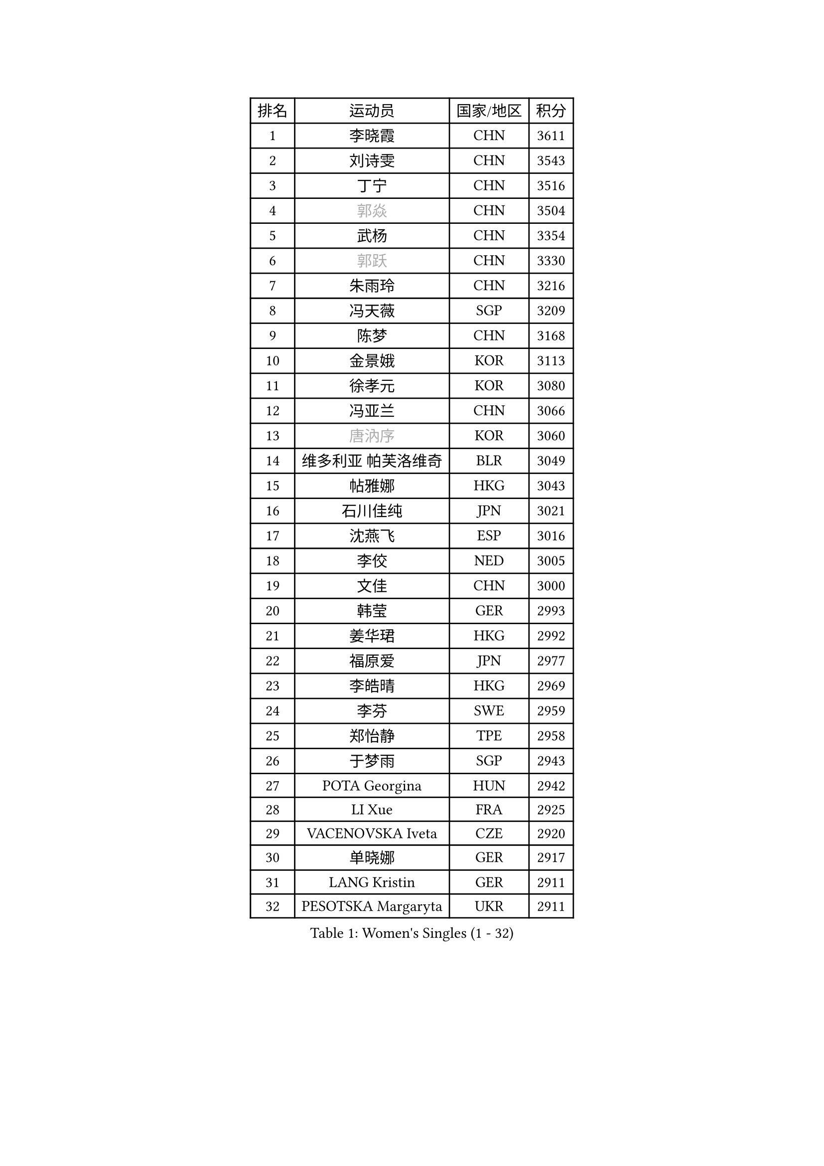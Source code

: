 
#set text(font: ("Courier New", "NSimSun"))
#figure(
  caption: "Women's Singles (1 - 32)",
    table(
      columns: 4,
      [排名], [运动员], [国家/地区], [积分],
      [1], [李晓霞], [CHN], [3611],
      [2], [刘诗雯], [CHN], [3543],
      [3], [丁宁], [CHN], [3516],
      [4], [#text(gray, "郭焱")], [CHN], [3504],
      [5], [武杨], [CHN], [3354],
      [6], [#text(gray, "郭跃")], [CHN], [3330],
      [7], [朱雨玲], [CHN], [3216],
      [8], [冯天薇], [SGP], [3209],
      [9], [陈梦], [CHN], [3168],
      [10], [金景娥], [KOR], [3113],
      [11], [徐孝元], [KOR], [3080],
      [12], [冯亚兰], [CHN], [3066],
      [13], [#text(gray, "唐汭序")], [KOR], [3060],
      [14], [维多利亚 帕芙洛维奇], [BLR], [3049],
      [15], [帖雅娜], [HKG], [3043],
      [16], [石川佳纯], [JPN], [3021],
      [17], [沈燕飞], [ESP], [3016],
      [18], [李佼], [NED], [3005],
      [19], [文佳], [CHN], [3000],
      [20], [韩莹], [GER], [2993],
      [21], [姜华珺], [HKG], [2992],
      [22], [福原爱], [JPN], [2977],
      [23], [李皓晴], [HKG], [2969],
      [24], [李芬], [SWE], [2959],
      [25], [郑怡静], [TPE], [2958],
      [26], [于梦雨], [SGP], [2943],
      [27], [POTA Georgina], [HUN], [2942],
      [28], [LI Xue], [FRA], [2925],
      [29], [VACENOVSKA Iveta], [CZE], [2920],
      [30], [单晓娜], [GER], [2917],
      [31], [LANG Kristin], [GER], [2911],
      [32], [PESOTSKA Margaryta], [UKR], [2911],
    )
  )#pagebreak()

#set text(font: ("Courier New", "NSimSun"))
#figure(
  caption: "Women's Singles (33 - 64)",
    table(
      columns: 4,
      [排名], [运动员], [国家/地区], [积分],
      [33], [刘佳], [AUT], [2902],
      [34], [侯美玲], [TUR], [2899],
      [35], [李倩], [POL], [2894],
      [36], [李洁], [NED], [2894],
      [37], [李晓丹], [CHN], [2888],
      [38], [MOON Hyunjung], [KOR], [2887],
      [39], [李明顺], [PRK], [2879],
      [40], [若宫三纱子], [JPN], [2878],
      [41], [MONTEIRO DODEAN Daniela], [ROU], [2875],
      [42], [梁夏银], [KOR], [2873],
      [43], [石贺净], [KOR], [2872],
      [44], [#text(gray, "藤井宽子")], [JPN], [2866],
      [45], [吴佳多], [GER], [2850],
      [46], [伊丽莎白 萨玛拉], [ROU], [2839],
      [47], [傅玉], [POR], [2809],
      [48], [STRBIKOVA Renata], [CZE], [2791],
      [49], [ZHAO Yan], [CHN], [2777],
      [50], [田志希], [KOR], [2772],
      [51], [CHOI Moonyoung], [KOR], [2767],
      [52], [平野早矢香], [JPN], [2758],
      [53], [XIAN Yifang], [FRA], [2747],
      [54], [EKHOLM Matilda], [SWE], [2745],
      [55], [森田美咲], [JPN], [2744],
      [56], [NG Wing Nam], [HKG], [2738],
      [57], [IVANCAN Irene], [GER], [2735],
      [58], [TIKHOMIROVA Anna], [RUS], [2734],
      [59], [WANG Xuan], [CHN], [2733],
      [60], [BALAZOVA Barbora], [SVK], [2710],
      [61], [NONAKA Yuki], [JPN], [2704],
      [62], [倪夏莲], [LUX], [2702],
      [63], [YOON Sunae], [KOR], [2701],
      [64], [伯纳黛特 斯佐科斯], [ROU], [2682],
    )
  )#pagebreak()

#set text(font: ("Courier New", "NSimSun"))
#figure(
  caption: "Women's Singles (65 - 96)",
    table(
      columns: 4,
      [排名], [运动员], [国家/地区], [积分],
      [65], [RAMIREZ Sara], [ESP], [2681],
      [66], [LOVAS Petra], [HUN], [2674],
      [67], [WINTER Sabine], [GER], [2672],
      [68], [KOMWONG Nanthana], [THA], [2670],
      [69], [KIM Jong], [PRK], [2666],
      [70], [RI Mi Gyong], [PRK], [2664],
      [71], [KIM Hye Song], [PRK], [2664],
      [72], [PERGEL Szandra], [HUN], [2664],
      [73], [PRIVALOVA Alexandra], [BLR], [2662],
      [74], [PARK Seonghye], [KOR], [2654],
      [75], [PASKAUSKIENE Ruta], [LTU], [2647],
      [76], [HUANG Yi-Hua], [TPE], [2647],
      [77], [LEE I-Chen], [TPE], [2644],
      [78], [STEFANOVA Nikoleta], [ITA], [2642],
      [79], [BILENKO Tetyana], [UKR], [2638],
      [80], [MATSUZAWA Marina], [JPN], [2638],
      [81], [CECHOVA Dana], [CZE], [2637],
      [82], [#text(gray, "克里斯蒂娜 托特")], [HUN], [2624],
      [83], [GRZYBOWSKA-FRANC Katarzyna], [POL], [2622],
      [84], [LEE Eunhee], [KOR], [2622],
      [85], [DAS Ankita], [IND], [2620],
      [86], [张默], [CAN], [2608],
      [87], [PARK Youngsook], [KOR], [2608],
      [88], [SOLJA Amelie], [AUT], [2605],
      [89], [福冈春菜], [JPN], [2602],
      [90], [PARTYKA Natalia], [POL], [2602],
      [91], [ZHENG Shichang], [CHN], [2602],
      [92], [#text(gray, "MOLNAR Cornelia")], [CRO], [2596],
      [93], [KUZMINA Elena], [RUS], [2594],
      [94], [佩特丽莎 索尔佳], [GER], [2594],
      [95], [GRUNDISCH Carole], [FRA], [2590],
      [96], [TAN Wenling], [ITA], [2588],
    )
  )#pagebreak()

#set text(font: ("Courier New", "NSimSun"))
#figure(
  caption: "Women's Singles (97 - 128)",
    table(
      columns: 4,
      [排名], [运动员], [国家/地区], [积分],
      [97], [陈思羽], [TPE], [2588],
      [98], [索菲亚 波尔卡诺娃], [AUT], [2586],
      [99], [MESHREF Dina], [EGY], [2581],
      [100], [MIKHAILOVA Polina], [RUS], [2580],
      [101], [MATSUDAIRA Shiho], [JPN], [2571],
      [102], [#text(gray, "WU Xue")], [DOM], [2570],
      [103], [石垣优香], [JPN], [2569],
      [104], [ZHENG Jiaqi], [USA], [2567],
      [105], [BARTHEL Zhenqi], [GER], [2565],
      [106], [SKOV Mie], [DEN], [2564],
      [107], [SUZUKI Rika], [JPN], [2564],
      [108], [FEHER Gabriela], [SRB], [2561],
      [109], [YOO Eunchong], [KOR], [2555],
      [110], [浜本由惟], [JPN], [2552],
      [111], [LI Qiangbing], [AUT], [2539],
      [112], [车晓曦], [CHN], [2533],
      [113], [SIBLEY Kelly], [ENG], [2533],
      [114], [ODOROVA Eva], [SVK], [2526],
      [115], [VIVARELLI Debora], [ITA], [2524],
      [116], [HAPONOVA Hanna], [UKR], [2511],
      [117], [#text(gray, "KIM Junghyun")], [KOR], [2508],
      [118], [FADEEVA Oxana], [RUS], [2503],
      [119], [WANG Chen], [CHN], [2501],
      [120], [#text(gray, "KANG Misoon")], [KOR], [2500],
      [121], [ERDELJI Anamaria], [SRB], [2496],
      [122], [NG Sock Khim], [MAS], [2495],
      [123], [PAVLOVICH Veronika], [BLR], [2484],
      [124], [#text(gray, "MISIKONYTE Lina")], [LTU], [2475],
      [125], [DAS Mouma], [IND], [2473],
      [126], [#text(gray, "TANIOKA Ayuka")], [JPN], [2472],
      [127], [MADARASZ Dora], [HUN], [2465],
      [128], [LAY Jian Fang], [AUS], [2463],
    )
  )